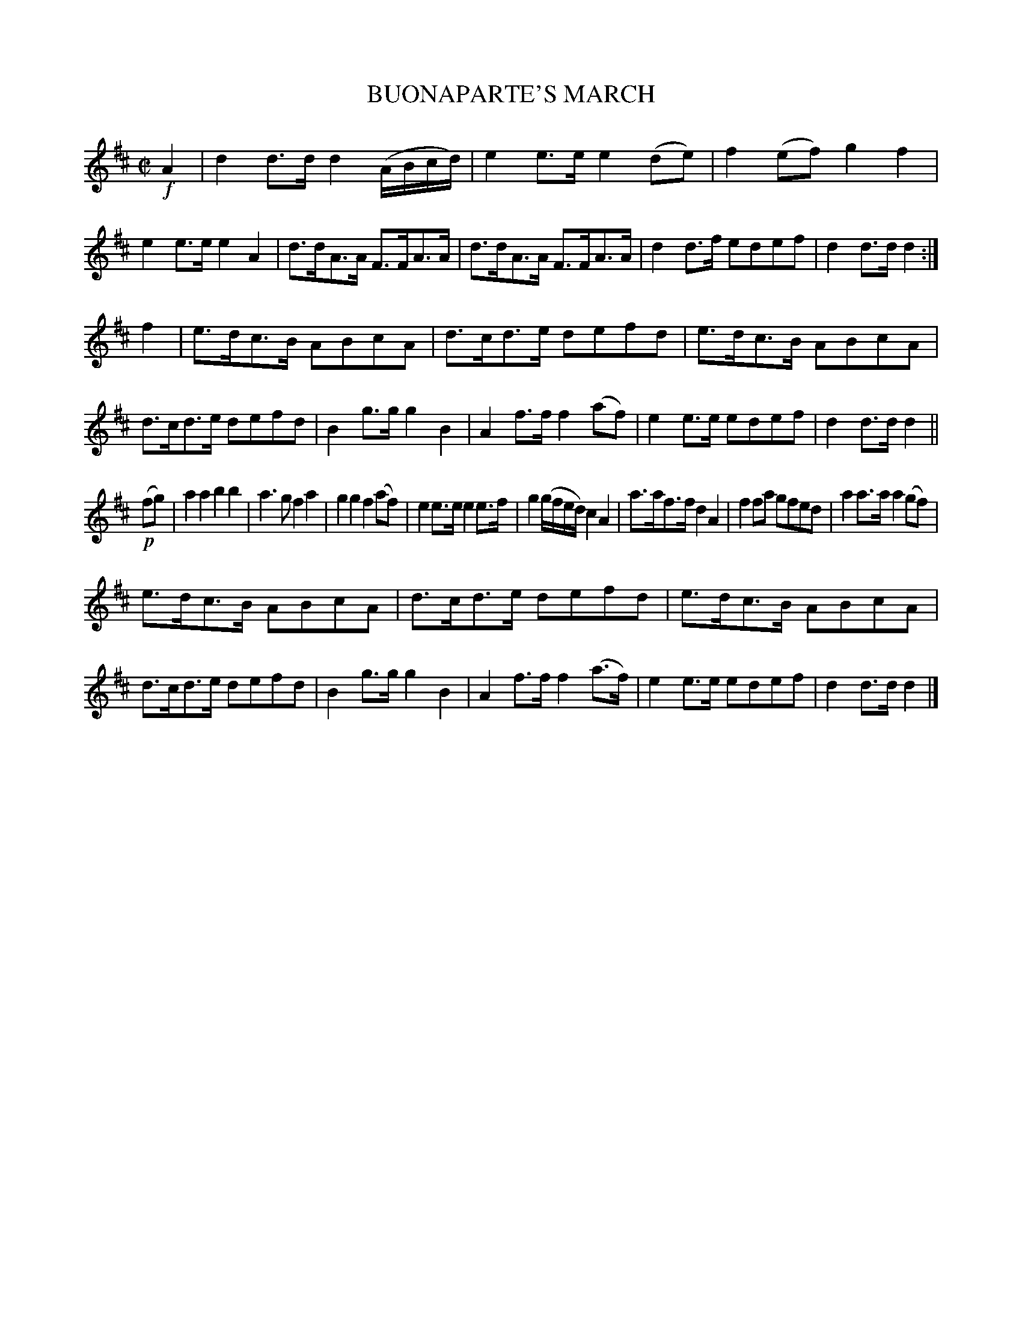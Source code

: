 X: 4370
T: BUONAPARTE'S MARCH
R: March
%R: march
B: James Kerr "Merry Melodies" v.4 p.40 #370
Z: 2016 John Chambers <jc:trillian.mit.edu>
M: C|
L: 1/8
K: D
!f!A2 |\
d2d>d d2(A/B/c/d/) | e2e>e e2(de) |\
f2(ef) g2f2 | e2e>e e2A2 |\
d>dA>A F>FA>A | d>dA>A F>FA>A |\
d2d>f edef | d2d>d d2 :|
f2 |\
e>dc>B ABcA | d>cd>e defd |\
e>dc>B ABcA | d>cd>e defd |\
B2g>g g2B2 | A2f>f f2(af) |\
e2e>e edef | d2d>d d2 ||
!p!(fg) |\
a2a2 b2b2 | a3g f2a2 |\
g2g2 f2(af) | e2e>e e2e>f |\
g2 (g/f/e/d/) c2A2 | a>af>f d2A2 |\
f2fa gfed | a2a>a a2(gf) |
e>dc>B ABcA | d>cd>e defd |\
e>dc>B ABcA | d>cd>e defd |\
B2g>g g2B2 | A2f>f f2(a>f) |\
e2e>e edef | d2d>d d2 |]
